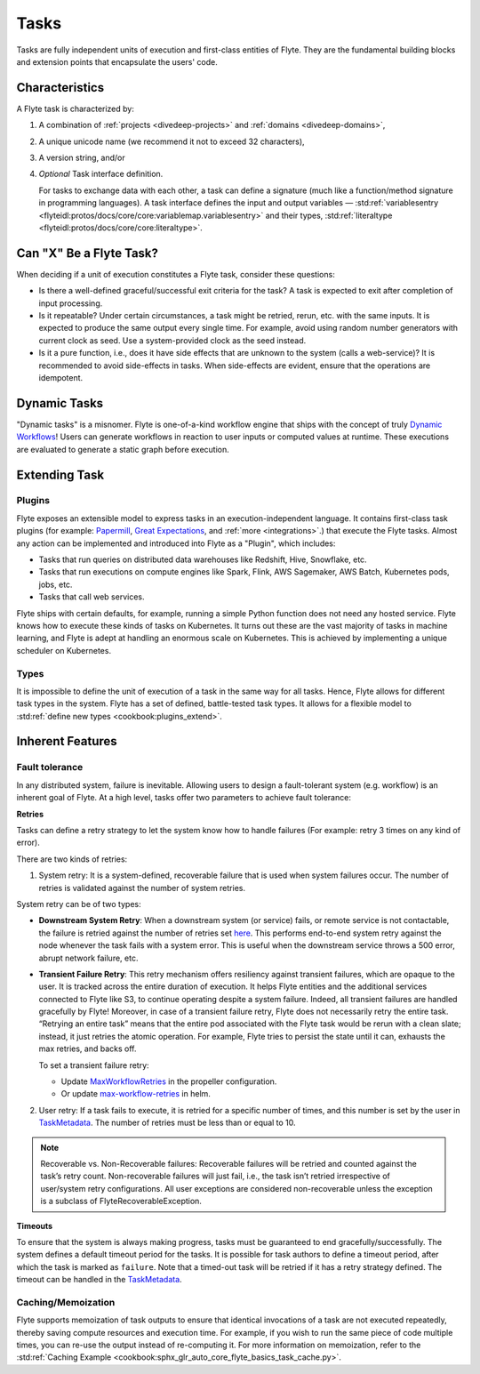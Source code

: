 .. _divedeep-tasks:

Tasks
======

Tasks are fully independent units of execution and first-class entities of Flyte. 
They are the fundamental building blocks and extension points that encapsulate the users' code.

Characteristics
---------------

A Flyte task is characterized by:

1. A combination of :ref:`projects <divedeep-projects>` and :ref:`domains <divedeep-domains>`,
2. A unique unicode name (we recommend it not to exceed 32 characters),
3. A version string, and/or
4. *Optional* Task interface definition.

   For tasks to exchange data with each other, a task can define a signature (much like a function/method
   signature in programming languages). A task interface defines the input and output variables —
   :std:ref:`variablesentry <flyteidl:protos/docs/core/core:variablemap.variablesentry>`
   and their types, :std:ref:`literaltype <flyteidl:protos/docs/core/core:literaltype>`.

Can "X" Be a Flyte Task?
-------------------------

When deciding if a unit of execution constitutes a Flyte task, consider these questions:

- Is there a well-defined graceful/successful exit criteria for the task? A task is expected to exit after completion of input processing.
- Is it repeatable? Under certain circumstances, a task might be retried, rerun, etc. with the same inputs. It is expected
  to produce the same output every single time. For example, avoid using random number generators with current clock as seed. Use a system-provided clock as the seed instead. 
- Is it a pure function, i.e., does it have side effects that are unknown to the system (calls a web-service)? It is recommended to avoid side-effects in tasks. When side-effects are evident, ensure that the operations are idempotent.

Dynamic Tasks
--------------

"Dynamic tasks" is a misnomer. 
Flyte is one-of-a-kind workflow engine that ships with the concept of truly `Dynamic Workflows <https://blog.flyte.org/dynamic-workflows-in-flyte>`__!
Users can generate workflows in reaction to user inputs or computed values at runtime. 
These executions are evaluated to generate a static graph before execution.

Extending Task
---------------

Plugins
^^^^^^^

Flyte exposes an extensible model to express tasks in an execution-independent language. 
It contains first-class task plugins (for example: `Papermill <https://github.com/flyteorg/flytekit/blob/master/plugins/flytekit-papermill/flytekitplugins/papermill/task.py>`__, 
`Great Expectations <https://github.com/flyteorg/flytekit/blob/master/plugins/flytekit-greatexpectations/flytekitplugins/great_expectations/task.py>`__, and :ref:`more <integrations>`.) 
that execute the Flyte tasks. 
Almost any action can be implemented and introduced into Flyte as a "Plugin", which includes:

- Tasks that run queries on distributed data warehouses like Redshift, Hive, Snowflake, etc.
- Tasks that run executions on compute engines like Spark, Flink, AWS Sagemaker, AWS Batch, Kubernetes pods, jobs, etc.
- Tasks that call web services.

Flyte ships with certain defaults, for example, running a simple Python function does not need any hosted service. Flyte knows how to
execute these kinds of tasks on Kubernetes. It turns out these are the vast majority of tasks in machine learning, and Flyte is adept at 
handling an enormous scale on Kubernetes. This is achieved by implementing a unique scheduler on Kubernetes.

Types
^^^^^

It is impossible to define the unit of execution of a task in the same way for all tasks. Hence, Flyte allows for different task
types in the system. Flyte has a set of defined, battle-tested task types. It allows for a flexible model to
:std:ref:`define new types <cookbook:plugins_extend>`.

Inherent Features
-----------------

Fault tolerance
^^^^^^^^^^^^^^^

In any distributed system, failure is inevitable. Allowing users to design a fault-tolerant system (e.g. workflow) is an inherent goal of Flyte. 
At a high level, tasks offer two parameters to achieve fault tolerance:

**Retries**
  
Tasks can define a retry strategy to let the system know how to handle failures (For example: retry 3 times on any kind of error). 

There are two kinds of retries: 

1. System retry: It is a system-defined, recoverable failure that is used when system failures occur. The number of retries is validated against the number of system retries.

.. _system-retry:

System retry can be of two types:

- **Downstream System Retry**: When a downstream system (or service) fails, or remote service is not contactable, the failure is retried against the number of retries set `here <https://github.com/flyteorg/flytepropeller/blob/6a14e7fbffe89786fb1d8cde22715f93c2f3aff5/pkg/controller/config/config.go#L192>`__. This performs end-to-end system retry against the node whenever the task fails with a system error. This is useful when the downstream service throws a 500 error, abrupt network failure, etc.

- **Transient Failure Retry**: This retry mechanism offers resiliency against transient failures, which are opaque to the user. It is tracked across the entire duration of execution. It helps Flyte entities and the additional services connected to Flyte like S3, to continue operating despite a system failure. Indeed, all transient failures are handled gracefully by Flyte! Moreover, in case of a transient failure retry, Flyte does not necessarily retry the entire task. “Retrying an entire task” means that the entire pod associated with the Flyte task would be rerun with a clean slate; instead, it just retries the atomic operation. For example, Flyte tries to persist the state until it can, exhausts the max retries, and backs off. 

  To set a transient failure retry:

  - Update `MaxWorkflowRetries <https://github.com/flyteorg/flytepropeller/blob/f1b0163b0b88200b38a5d49af955490e5c98681d/pkg/controller/config/config.go#L55>`__ in the propeller configuration.

  - Or update `max-workflow-retries <https://github.com/flyteorg/flyte/blob/33f179b807093dcad2f37bde832869103bdf5182/charts/flyte/values-sandbox.yaml#L143>`__ in helm.

2. User retry: If a task fails to execute, it is retried for a specific number of times, and this number is set by the user in `TaskMetadata <https://docs.flyte.org/projects/flytekit/en/latest/generated/flytekit.TaskMetadata.html?highlight=retries#flytekit.TaskMetadata>`__. The number of retries must be less than or equal to 10.

.. note::
  
   Recoverable vs. Non-Recoverable failures: Recoverable failures will be retried and counted against the task’s retry count. Non-recoverable failures will just fail, i.e., the task isn’t retried irrespective of user/system retry configurations. All user exceptions are considered non-recoverable unless the exception is a subclass of FlyteRecoverableException.


**Timeouts**
  
To ensure that the system is always making progress, tasks must be guaranteed to end gracefully/successfully. The system defines a default timeout period for the tasks. It is possible for task authors to define a timeout period, after which the task is marked as ``failure``. Note that a timed-out task will be retried if it has a retry strategy defined. The timeout can be handled in the `TaskMetadata <https://docs.flyte.org/projects/flytekit/en/latest/generated/flytekit.TaskMetadata.html?highlight=retries#flytekit.TaskMetadata>`__.


Caching/Memoization
^^^^^^^^^^^^^^^^^^^

Flyte supports memoization of task outputs to ensure that identical invocations of a task are not executed repeatedly, thereby saving compute resources and execution time. For example, if you wish to run the same piece of code multiple times, you can re-use the output instead of re-computing it.
For more information on memoization, refer to the :std:ref:`Caching Example <cookbook:sphx_glr_auto_core_flyte_basics_task_cache.py>`.
